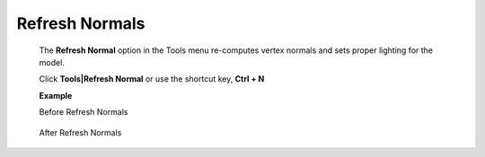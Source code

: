Refresh Normals
================


 The **Refresh Normal** option in the Tools menu re-computes vertex   
 normals and sets proper lighting for the model.                      
                                                                      
 Click **Tools|Refresh Normal** or use the shortcut key, **Ctrl + N** 
                                                                      
 **Example**                                                          
                                                                     
 Before Refresh Normals                                               


   |image1|

 After Refresh Normals

   |image2|

.. |image1| image:: JPGImages/tools_Before_RefreshNormals.png

.. |image2| image:: JPGImages/tools_After_RefreshNormals.png
